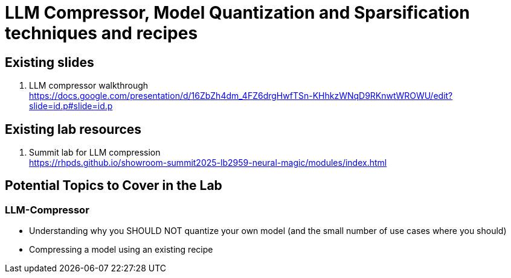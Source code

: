 = LLM Compressor, Model Quantization and Sparsification techniques and recipes

== Existing slides

. LLM compressor walkthrough +
https://docs.google.com/presentation/d/16ZbZh4dm_4FZ6drgHwfTSn-KHhkzWNqD9RKnwtWROWU/edit?slide=id.p#slide=id.p[^]

== Existing lab resources

. Summit lab for LLM compression +
https://rhpds.github.io/showroom-summit2025-lb2959-neural-magic/modules/index.html[^]


== Potential Topics to Cover in the Lab

[#llm_compressor]
=== LLM-Compressor

* Understanding why you SHOULD NOT quantize your own model (and the small number of use cases where you should)
* Compressing a model using an existing recipe

